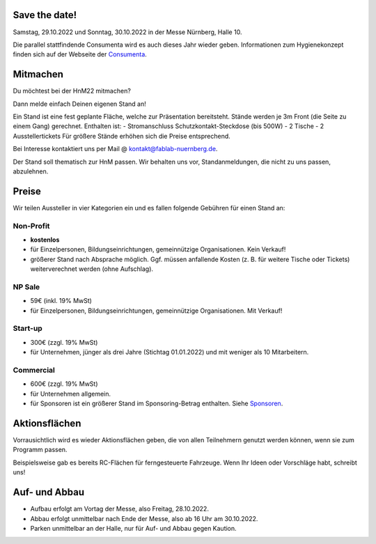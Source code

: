 .. title: Aussteller
.. slug: aussteller
.. date: 2022-06-18  20:00:00  UTC+01:00
.. tags: 
.. category: 
.. link: 
.. description: 
.. type: text



Save the date!
--------------

Samstag, 29.10.2022 und Sonntag, 30.10.2022 in der Messe Nürnberg, Halle 10.

.. **Trotz "Corona" gehen die Planungen bei uns weiter!**

Die parallel stattfindende Consumenta wird es auch dieses Jahr wieder geben. Informationen zum Hygienekonzept finden sich auf der Webseite der Consumenta_.

Mitmachen
-----------

Du möchtest bei der HnM22 mitmachen? 

Dann melde einfach Deinen eigenen Stand an!

Ein Stand ist eine fest geplante Fläche, welche zur Präsentation bereitsteht. Stände werden je 3m Front (die Seite zu einem Gang) gerechnet.
Enthalten ist:
- Stromanschluss Schutzkontakt-Steckdose (bis 500W)
- 2 Tische
- 2 Ausstellertickets
Für größere Stände erhöhen sich die Preise entsprechend.


Bei Interesse kontaktiert uns  per Mail @ kontakt@fablab-nuernberg.de.

Der Stand soll thematisch zur HnM passen. Wir behalten uns vor, Standanmeldungen, die nicht zu uns passen, abzulehnen.


Preise
-------

Wir teilen Aussteller in vier Kategorien ein und es fallen folgende Gebühren für einen Stand an: 

Non-Profit
~~~~~~~~~~

* **kostenlos**
* für Einzelpersonen, Bildungseinrichtungen, gemeinnützige Organisationen. Kein Verkauf!
* größerer Stand nach Absprache möglich. Ggf. müssen anfallende Kosten (z. B. für weitere Tische oder Tickets) weiterverechnet werden (ohne Aufschlag).

NP Sale
~~~~~~~~

* 59€ (inkl. 19% MwSt)
* für Einzelpersonen, Bildungseinrichtungen, gemeinnützige Organisationen. Mit Verkauf!


Start-up
~~~~~~~~~~

* 300€ (zzgl. 19% MwSt)
* für Unternehmen, jünger als drei Jahre (Stichtag 01.01.2022) und mit weniger als 10 Mitarbeitern.

Commercial
~~~~~~~~~~~

* 600€ (zzgl. 19% MwSt)
* für Unternehmen allgemein.
* für Sponsoren ist ein größerer Stand im Sponsoring-Betrag enthalten. Siehe Sponsoren_.


Aktionsflächen
---------------

Vorrausichtlich wird es wieder Aktionsflächen geben, die von allen Teilnehmern genutzt werden können, wenn sie zum Programm passen.

Beispielsweise gab es bereits RC-Flächen für ferngesteuerte Fahrzeuge. Wenn Ihr Ideen oder Vorschläge habt, schreibt uns!



Auf- und Abbau
---------------

* Aufbau erfolgt am Vortag der Messe, also Freitag, 28.10.2022.
* Abbau erfolgt unmittelbar nach Ende der Messe, also ab 16 Uhr am 30.10.2022.
* Parken unmittelbar an der Halle, nur für Auf- und Abbau gegen Kaution.


.. Links

.. _Sponsoren: link://slug/sponsoren
.. _Consumenta: https://www.consumenta.de/

.. image:: /assets/img/60pxBlank.svg 


